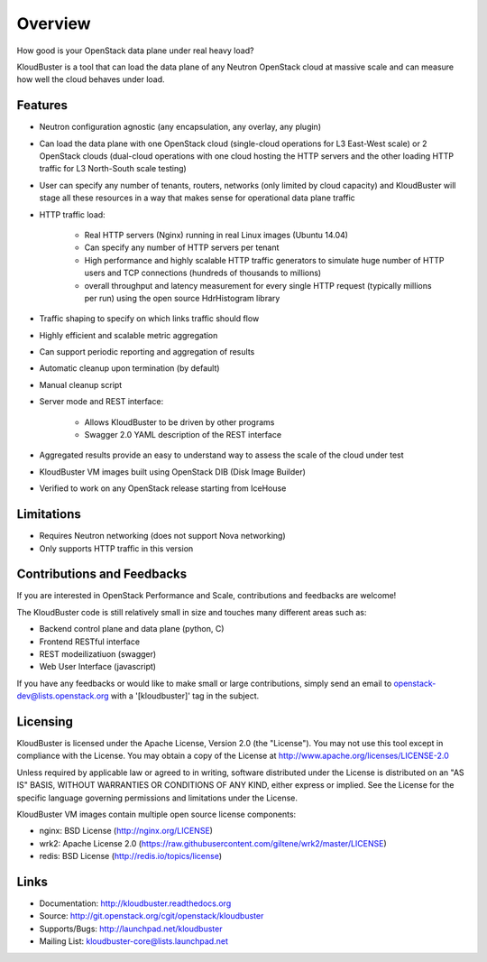 ========
Overview
========

How good is your OpenStack data plane under real heavy load?

KloudBuster is a tool that can load the data plane of any Neutron OpenStack
cloud at massive scale and can measure how well the cloud behaves under load.

Features
--------

* Neutron configuration agnostic (any encapsulation, any overlay, any plugin)

* Can load the data plane with one OpenStack cloud (single-cloud operations
  for L3 East-West scale) or 2 OpenStack clouds (dual-cloud operations with
  one cloud hosting the HTTP servers and the other loading HTTP traffic for
  L3 North-South scale testing)

* User can specify any number of tenants, routers, networks (only limited by
  cloud capacity) and KloudBuster will stage all these resources in a way that
  makes sense for operational data plane traffic

* HTTP traffic load:

   * Real HTTP servers (Nginx) running in real Linux images (Ubuntu 14.04)

   * Can specify any number of HTTP servers per tenant

   * High performance and highly scalable HTTP traffic generators to simulate
     huge number of HTTP users and TCP connections (hundreds of thousands
     to millions)

   * overall throughput and latency measurement for every single HTTP request
     (typically millions per run) using the open source HdrHistogram library

* Traffic shaping to specify on which links traffic should flow

* Highly efficient and scalable metric aggregation

* Can support periodic reporting and aggregation of results

* Automatic cleanup upon termination (by default)

* Manual cleanup script

* Server mode and REST interface:

   * Allows KloudBuster to be driven by other programs
   * Swagger 2.0 YAML description of the REST interface

* Aggregated results provide an easy to understand way to assess the scale
  of the cloud under test

* KloudBuster VM images built using OpenStack DIB (Disk Image Builder)

* Verified to work on any OpenStack release starting from IceHouse


Limitations
-----------

* Requires Neutron networking (does not support Nova networking)
* Only supports HTTP traffic in this version


Contributions and Feedbacks
---------------------------

If you are interested in OpenStack Performance and Scale, contributions and
feedbacks are welcome!

The KloudBuster code is still relatively small in size and touches many
different areas such as:

* Backend control plane and data plane (python, C)
* Frontend RESTful interface
* REST modeilizatiuon (swagger)
* Web User Interface (javascript)

If you have any feedbacks or would like to make small or large contributions,
simply send an email to openstack-dev@lists.openstack.org with a
'[kloudbuster]' tag in the subject.


Licensing
---------

KloudBuster is licensed under the Apache License, Version 2.0 (the "License").
You may not use this tool except in compliance with the License.
You may obtain a copy of the License at
`<http://www.apache.org/licenses/LICENSE-2.0>`_

Unless required by applicable law or agreed to in writing, software
distributed under the License is distributed on an "AS IS" BASIS,
WITHOUT WARRANTIES OR CONDITIONS OF ANY KIND, either express or implied.
See the License for the specific language governing permissions and
limitations under the License.

KloudBuster VM images contain multiple open source license components:

* nginx: BSD License (http://nginx.org/LICENSE)
* wrk2: Apache License 2.0
  (https://raw.githubusercontent.com/giltene/wrk2/master/LICENSE)
* redis: BSD License (http://redis.io/topics/license)


Links
-----

* Documentation: `<http://kloudbuster.readthedocs.org>`_
* Source: `<http://git.openstack.org/cgit/openstack/kloudbuster>`_
* Supports/Bugs: `<http://launchpad.net/kloudbuster>`_
* Mailing List: kloudbuster-core@lists.launchpad.net




